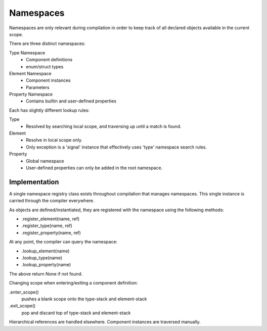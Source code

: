 
Namespaces
==========

Namespaces are only relevant during compilation in order to keep track of all
declared objects available in the current scope.

There are three distinct namespaces:

Type Namespace
    * Component definitions
    * enum/struct types

Element Namespace
    * Component instances
    * Parameters

Property Namespace
    * Contains builtin and user-defined properties


Each has slightly different lookup rules:

Type
    * Resolved by searching local scope, and traversing up until a match is
      found.

Element
    * Resolve in local scope only.
    * Only exception is a 'signal' instance that effectively uses 'type'
      namespace search rules.

Property
    * Global namespace
    * User-defined properties can only be added in the root namespace.


Implementation
--------------

A single namespace registry class exists throughout compilation that manages
namespaces. This single instance is carried through the compiler everywhere.

As objects are defined/instantiated, they are registered with the namespace
using the following methods:

* .register_element(name, ref)
* .register_type(name, ref)
* .register_property(name, ref)

At any point, the compiler can query the namespace:

* .lookup_element(name)
* .lookup_type(name)
* .lookup_property(name)

The above return None if not found.

Changing scope when entering/exiting a component definition:

.enter_scope()
    pushes a blank scope onto the type-stack and element-stack

.exit_scope()
    pop and discard top of type-stack and element-stack

Hierarchical references are handled elsewhere. Component instances are
traversed manually.
